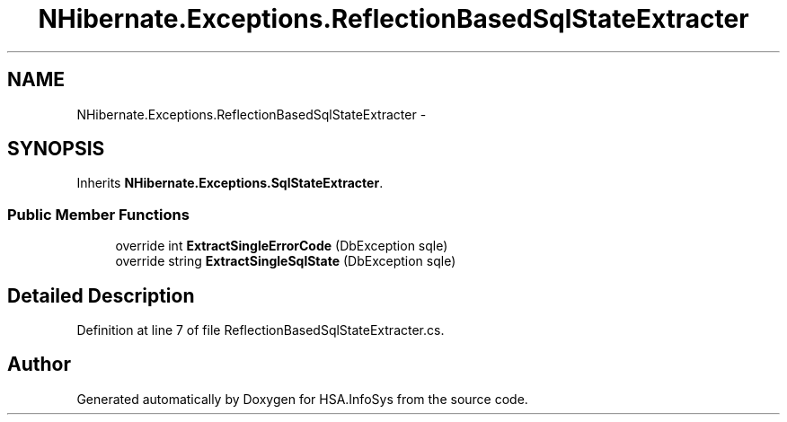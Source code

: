 .TH "NHibernate.Exceptions.ReflectionBasedSqlStateExtracter" 3 "Fri Jul 5 2013" "Version 1.0" "HSA.InfoSys" \" -*- nroff -*-
.ad l
.nh
.SH NAME
NHibernate.Exceptions.ReflectionBasedSqlStateExtracter \- 
.SH SYNOPSIS
.br
.PP
.PP
Inherits \fBNHibernate\&.Exceptions\&.SqlStateExtracter\fP\&.
.SS "Public Member Functions"

.in +1c
.ti -1c
.RI "override int \fBExtractSingleErrorCode\fP (DbException sqle)"
.br
.ti -1c
.RI "override string \fBExtractSingleSqlState\fP (DbException sqle)"
.br
.in -1c
.SH "Detailed Description"
.PP 
Definition at line 7 of file ReflectionBasedSqlStateExtracter\&.cs\&.

.SH "Author"
.PP 
Generated automatically by Doxygen for HSA\&.InfoSys from the source code\&.
